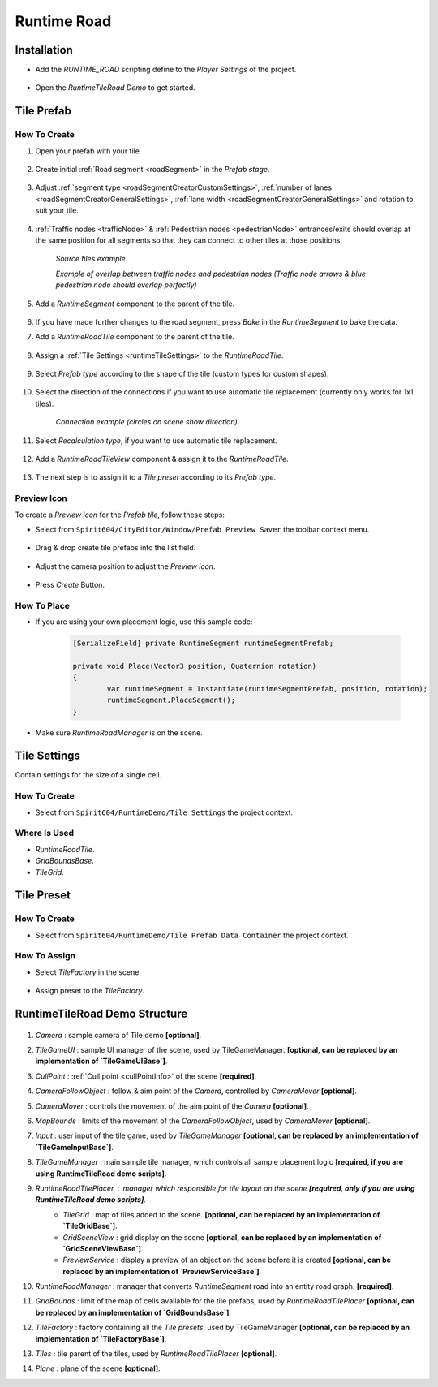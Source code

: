 .. _runtimeRoad:

Runtime Road
=====

Installation
------------

* Add the `RUNTIME_ROAD` scripting define to the `Player Settings` of the project.

	.. image:: /images/road/runtimeRoad/runtimeRoadInstall.png
	
* Open the `RuntimeTileRoad Demo` to get started.

Tile Prefab
------------

How To Create
~~~~~~~~~~~~

#. Open your prefab with your tile.

	.. image:: /images/road/runtimeRoad/tileCreation1.png

#. Create initial :ref:`Road segment <roadSegment>` in the `Prefab stage`.

	.. image:: /images/road/runtimeRoad/tileCreation2.png

#. Adjust :ref:`segment type <roadSegmentCreatorCustomSettings>`, :ref:`number of lanes <roadSegmentCreatorGeneralSettings>`, :ref:`lane width <roadSegmentCreatorGeneralSettings>` and rotation to suit your tile.

	.. image:: /images/road/runtimeRoad/tileCreation3.png
	
#. :ref:`Traffic nodes <trafficNode>` & :ref:`Pedestrian nodes <pedestrianNode>` entrances/exits should overlap at the same position for all segments so that they can connect to other tiles at those positions.
	
		.. image:: /images/road/runtimeRoad/tileCreation3_1.png
		`Source tiles example.`
		
		.. image:: /images/road/runtimeRoad/tileCreation3_2.png
		`Example of overlap between traffic nodes and pedestrian nodes (Traffic node arrows & blue pedestrian node should overlap perfectly)`
		
#. Add a `RuntimeSegment` component to the parent of the tile.

	.. image:: /images/road/runtimeRoad/tileCreation4.png
	
#. If you have made further changes to the road segment, press `Bake` in the `RuntimeSegment` to bake the data.
#. Add a `RuntimeRoadTile` component to the parent of the tile.

	.. image:: /images/road/runtimeRoad/tileCreation5.png
	
#. Assign a :ref:`Tile Settings <runtimeTileSettings>` to the `RuntimeRoadTile`.

	.. image:: /images/road/runtimeRoad/tileCreation6.png
	
#. Select `Prefab type` according to the shape of the tile (custom types for custom shapes).

	.. image:: /images/road/runtimeRoad/tileCreation7.png
	
#. Select the direction of the connections if you want to use automatic tile replacement (currently only works for 1x1 tiles).

	.. image:: /images/road/runtimeRoad/tileCreation8.png
	`Connection example (circles on scene show direction)`
	
#. Select `Recalculation type`, if you want to use automatic tile replacement.

	.. image:: /images/road/runtimeRoad/tileCreation9.png
	
#. Add a `RuntimeRoadTileView` component & assign it to the `RuntimeRoadTile`.
	
	.. image:: /images/road/runtimeRoad/tileCreation10.png
		
#. The next step is to assign it to a `Tile preset` according to its `Prefab type`.

	.. image:: /images/road/runtimeRoad/tileCreation11.png
	
Preview Icon
~~~~~~~~~~~~

To create a `Preview icon` for the `Prefab tile`, follow these steps:

* Select from ``Spirit604/CityEditor/Window/Prefab Preview Saver`` the toolbar context menu.

	.. image:: /images/road/runtimeRoad/preview1.png

* Drag & drop create tile prefabs into the list field.

	.. image:: /images/road/runtimeRoad/preview2.png
	
* Adjust the camera position to adjust the `Preview icon`.
	
	.. image:: /images/road/runtimeRoad/preview3.png
	
* Press `Create` Button.

How To Place
~~~~~~~~~~~~

* If you are using your own placement logic, use this sample code:

	..  code-block:: r
	
		[SerializeField] private RuntimeSegment runtimeSegmentPrefab;
		
		private void Place(Vector3 position, Quaternion rotation)
		{
			var runtimeSegment = Instantiate(runtimeSegmentPrefab, position, rotation);
			runtimeSegment.PlaceSegment();
		}
		
* Make sure `RuntimeRoadManager` is on the scene.		

.. _runtimeTileSettings:

Tile Settings
------------

Contain settings for the size of a single cell.

How To Create
~~~~~~~~~~~~

* Select from ``Spirit604/RuntimeDemo/Tile Settings`` the project context.

	.. image:: /images/road/runtimeRoad/tileSettings1.png

Where Is Used
~~~~~~~~~~~~

* `RuntimeRoadTile`.
* `GridBoundsBase`.
* `TileGrid`.

Tile Preset
------------

How To Create
~~~~~~~~~~~~

* Select from ``Spirit604/RuntimeDemo/Tile Prefab Data Container`` the project context.

	.. image:: /images/road/runtimeRoad/tilePreset1.png
	
How To Assign
~~~~~~~~~~~~

* Select `TileFactory` in the scene.

	.. image:: /images/road/runtimeRoad/tilePreset2.png
	
* Assign preset to the `TileFactory`.
	
	.. image:: /images/road/runtimeRoad/tilePreset3.png

RuntimeTileRoad Demo Structure
------------

	.. image:: /images/road/runtimeRoad/structure1.png
	
#. *Camera* : sample camera of Tile demo **[optional]**.
#. *TileGameUI* : sample UI manager of the scene, used by TileGameManager. **[optional, can be replaced by an implementation of `TileGameUIBase`]**.
#. *CullPoint* : :ref:`Cull point <cullPointInfo>` of the scene **[required]**.
#. *CameraFollowObject* : follow & aim point of the `Camera`, controlled by `CameraMover` **[optional]**.
#. *CameraMover* : controls the movement of the aim point of the `Camera` **[optional]**.
#. *MapBounds* : limits of the movement of the `CameraFollowObject`, used by `CameraMover`  **[optional]**.
#. *Input* : user input of the tile game, used by `TileGameManager`  **[optional, can be replaced by an implementation of `TileGameInputBase`]**.
#. *TileGameManager* : main sample tile manager, which controls all sample placement logic **[required, if you are using RuntimeTileRoad demo scripts]**.
#. *RuntimeRoadTilePlacer* : manager which responsible for tile layout on the scene **[required, only if you are using RuntimeTileRoad demo scripts]**.
	* *TileGrid* : map of tiles added to the scene. **[optional, can be replaced by an implementation of `TileGridBase`]**.
	* *GridSceneView* : grid display on the scene **[optional, can be replaced by an implementation of `GridSceneViewBase`]**.
	* *PreviewService* : display a preview of an object on the scene before it is created **[optional, can be replaced by an implementation of `PreviewServiceBase`]**.
#. *RuntimeRoadManager* : manager that converts `RuntimeSegment` road into an entity road graph. **[required]**.
#. *GridBounds* : limit of the map of cells available for the tile prefabs, used by `RuntimeRoadTilePlacer` **[optional, can be replaced by an implementation of `GridBoundsBase`]**.
#. *TileFactory* : factory containing all the `Tile presets`, used by TileGameManager **[optional, can be replaced by an implementation of `TileFactoryBase`]**.
#. *Tiles* : tile parent of the tiles, used by `RuntimeRoadTilePlacer` **[optional]**.
#. *Plane* : plane of the scene **[optional]**.